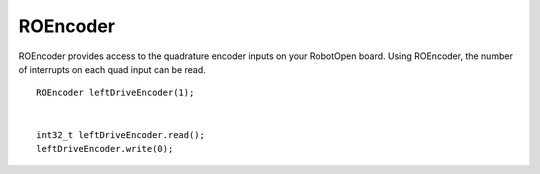 ROEncoder
==================

ROEncoder provides access to the quadrature encoder inputs on your RobotOpen board. Using ROEncoder, the number of interrupts on each quad input can be read. ::



	ROEncoder leftDriveEncoder(1);


	int32_t leftDriveEncoder.read();
	leftDriveEncoder.write(0);
